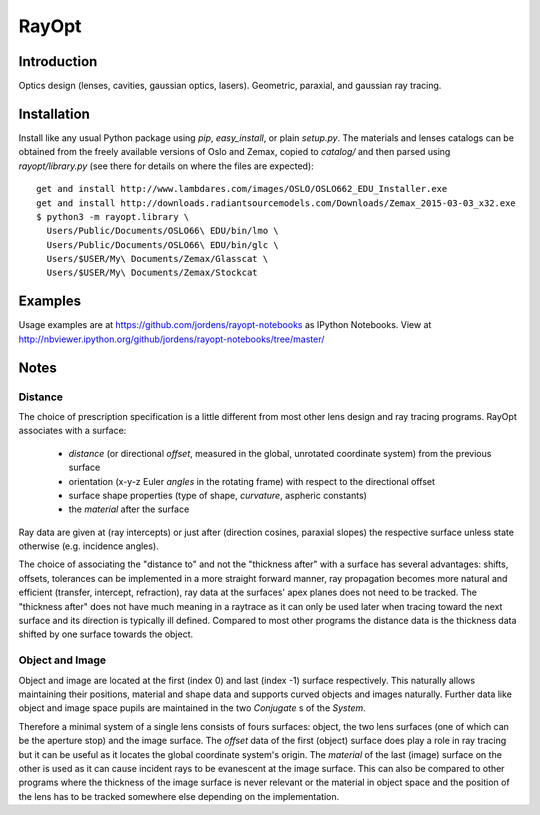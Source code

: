 RayOpt
========

Introduction
------------

Optics design (lenses, cavities, gaussian optics, lasers).
Geometric, paraxial, and gaussian ray tracing.


Installation
------------

Install like any usual Python package using `pip`, `easy_install`, or plain
`setup.py`.
The materials and lenses catalogs can be obtained from the freely available
versions of Oslo and Zemax, copied to `catalog/` and then parsed using
`rayopt/library.py` (see there for details on where the files are expected)::

  get and install http://www.lambdares.com/images/OSLO/OSLO662_EDU_Installer.exe
  get and install http://downloads.radiantsourcemodels.com/Downloads/Zemax_2015-03-03_x32.exe
  $ python3 -m rayopt.library \
    Users/Public/Documents/OSLO66\ EDU/bin/lmo \
    Users/Public/Documents/OSLO66\ EDU/bin/glc \
    Users/$USER/My\ Documents/Zemax/Glasscat \
    Users/$USER/My\ Documents/Zemax/Stockcat

Examples
--------

Usage examples are at https://github.com/jordens/rayopt-notebooks as IPython
Notebooks. View at http://nbviewer.ipython.org/github/jordens/rayopt-notebooks/tree/master/


Notes
-----

Distance
........

The choice of prescription specification is a little different from most other
lens design and ray tracing programs. RayOpt associates with a surface:

  * `distance` (or directional `offset`, measured in the global, unrotated coordinate
    system) from the previous surface
  * orientation (x-y-z Euler `angles` in the rotating frame) with respect to
    the directional offset
  * surface shape properties (type of shape, `curvature`, aspheric constants)
  * the `material` after the surface

Ray data are given at (ray intercepts) or just after (direction cosines,
paraxial slopes) the respective surface unless state otherwise (e.g. incidence
angles).

The choice of associating the "distance to" and not the "thickness after"
with a surface has several advantages: shifts, offsets, tolerances can be implemented
in a more straight forward manner, ray propagation becomes more natural and
efficient (transfer, intercept, refraction), ray data at the surfaces' apex planes does
not need to be tracked. The "thickness after" does not have much meaning in a
raytrace as it can only be used later when tracing toward the next surface and its
direction is typically ill defined. Compared to most other programs the
distance data is the thickness data shifted by one surface towards the object.

Object and Image
................

Object and image are located at the first (index 0) and last (index -1)
surface respectively. This naturally allows maintaining their positions,
material and shape data and supports curved objects and images naturally.
Further data like object and image space pupils are maintained in the two
`Conjugate` s of the `System`.

Therefore a minimal system of a single lens consists of fours surfaces: object,
the two lens surfaces (one of which can be the aperture stop) and the image
surface. The `offset` data of the first (object) surface does play a role in
ray tracing but it can be useful as it locates the global coordinate system's
origin. The `material` of the last (image) surface on the other is used as it can cause
incident rays to be evanescent at the image surface. This can also be compared
to other programs where the thickness of the image surface is never relevant or
the material in object space and the position of the lens has to be tracked
somewhere else depending on the implementation.
